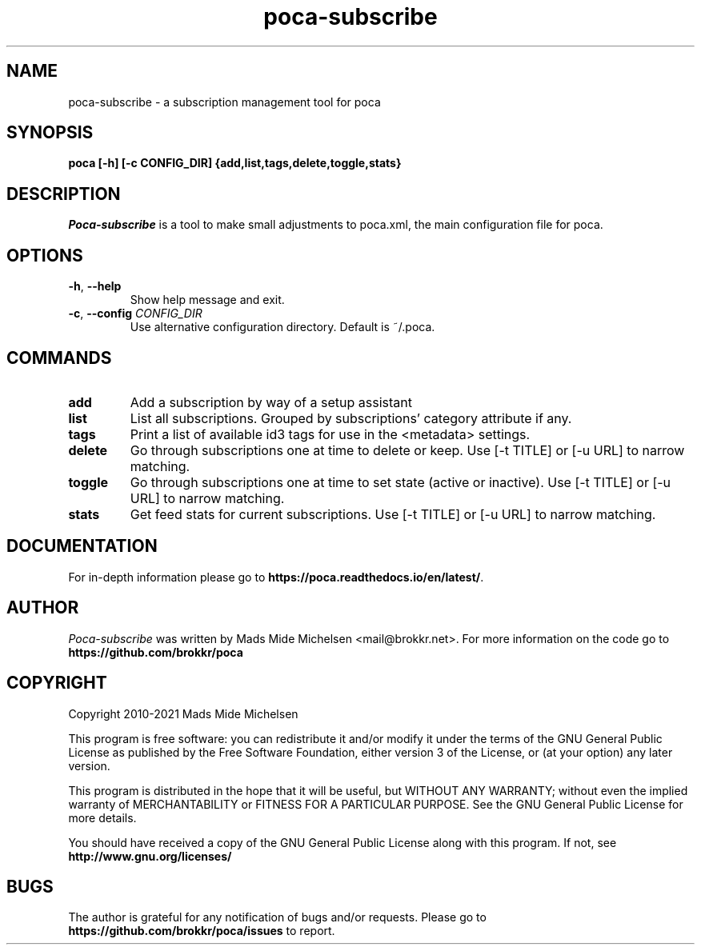 .TH poca-subscribe 1
.SH NAME
poca-subscribe \- a subscription management tool for poca
.SH SYNOPSIS
\fBpoca [-h] [-c CONFIG_DIR] {add,list,tags,delete,toggle,stats}
\f1
.SH DESCRIPTION
\fIPoca-subscribe\f1 is a tool to make small adjustments to poca.xml, the main configuration file for poca.
.SH OPTIONS
.TP
\fB-h\f1, \fB--help\f1
Show help message and exit.
.TP
\fB-c\f1, \fB--config\f1 \fICONFIG_DIR\f1
Use alternative configuration directory. Default is ~/.poca.
.SH COMMANDS
.TP
\fBadd\f1
Add a subscription by way of a setup assistant
.TP
\fBlist\f1
List all subscriptions. Grouped by subscriptions' category attribute if any.
.TP
\fBtags\f1
Print a list of available id3 tags for use in the <metadata> settings.
.TP
\fBdelete\f1
Go through subscriptions one at time to delete or keep. Use [-t TITLE] or [-u URL] to narrow matching.
.TP
\fBtoggle\f1
Go through subscriptions one at time to set state (active or inactive). Use [-t TITLE] or [-u URL] to narrow matching.
.TP
\fBstats\f1
Get feed stats for current subscriptions. Use [-t TITLE] or [-u URL] to narrow matching.

.SH DOCUMENTATION 
For in-depth information please go to \fBhttps://poca.readthedocs.io/en/latest/\f1.

.SH AUTHOR
\fIPoca-subscribe\f1 was written by Mads Mide Michelsen <mail@brokkr.net>. For more information on the code go to \fBhttps://github.com/brokkr/poca\f1
.SH COPYRIGHT
Copyright 2010-2021 Mads Mide Michelsen

This program is free software: you can redistribute it and/or modify it under the terms of the GNU General Public License as published by the Free Software Foundation, either version 3 of the License, or (at your option) any later version.

This program is distributed in the hope that it will be useful, but WITHOUT ANY WARRANTY; without even the implied warranty of MERCHANTABILITY or FITNESS FOR A PARTICULAR PURPOSE. See the GNU General Public License for more details.

You should have received a copy of the GNU General Public License along with this program. If not, see \fBhttp://www.gnu.org/licenses/\f1
.SH BUGS
The author is grateful for any notification of bugs and/or requests. Please go to \fBhttps://github.com/brokkr/poca/issues\f1 to report.
